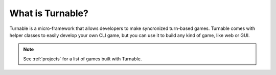 What is Turnable?
=================

Turnable is a micro-framework that allows developers to make syncronized turn-based games.
Turnable comes with helper classes to easily develop your own CLI game, but you can use it to build any kind
of game, like web or GUI.

.. note::
    See :ref:`projects` for a list of games built with Turnable.
